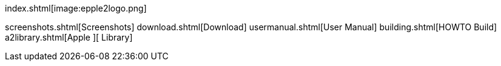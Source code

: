 index.shtml[image:epple2logo.png]

screenshots.shtml[Screenshots]
download.shtml[Download]
usermanual.shtml[User Manual]
building.shtml[HOWTO Build]
a2library.shtml[Apple ][ Library]
